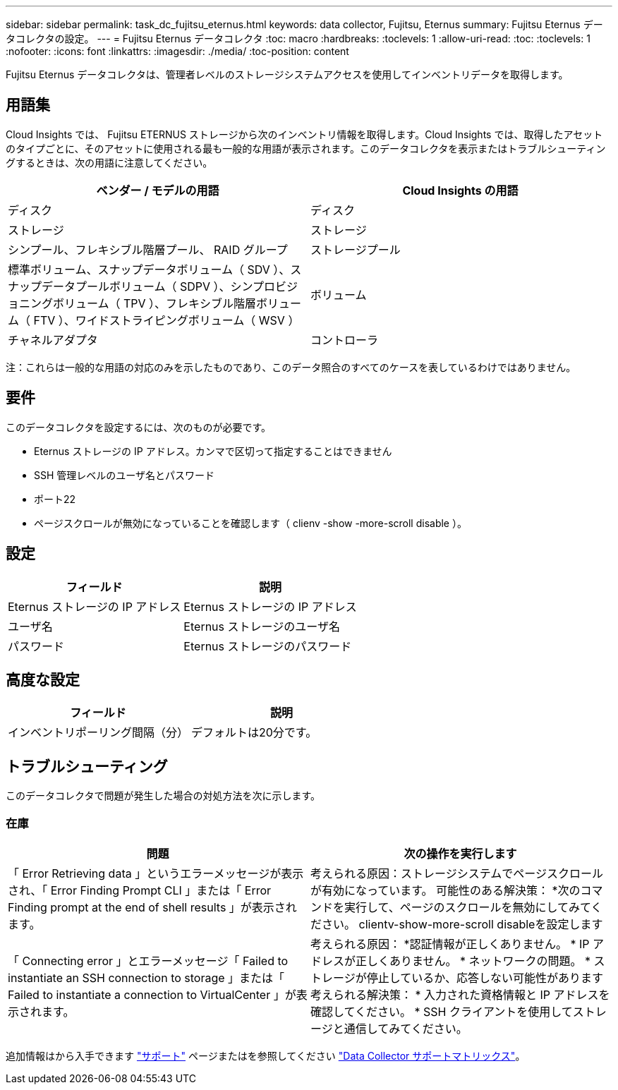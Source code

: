 ---
sidebar: sidebar 
permalink: task_dc_fujitsu_eternus.html 
keywords: data collector, Fujitsu, Eternus 
summary: Fujitsu Eternus データコレクタの設定。 
---
= Fujitsu Eternus データコレクタ
:toc: macro
:hardbreaks:
:toclevels: 1
:allow-uri-read: 
:toc: 
:toclevels: 1
:nofooter: 
:icons: font
:linkattrs: 
:imagesdir: ./media/
:toc-position: content


[role="lead"]
Fujitsu Eternus データコレクタは、管理者レベルのストレージシステムアクセスを使用してインベントリデータを取得します。



== 用語集

Cloud Insights では、 Fujitsu ETERNUS ストレージから次のインベントリ情報を取得します。Cloud Insights では、取得したアセットのタイプごとに、そのアセットに使用される最も一般的な用語が表示されます。このデータコレクタを表示またはトラブルシューティングするときは、次の用語に注意してください。

[cols="2*"]
|===
| ベンダー / モデルの用語 | Cloud Insights の用語 


| ディスク | ディスク 


| ストレージ | ストレージ 


| シンプール、フレキシブル階層プール、 RAID グループ | ストレージプール 


| 標準ボリューム、スナップデータボリューム（ SDV ）、スナップデータプールボリューム（ SDPV ）、シンプロビジョニングボリューム（ TPV ）、フレキシブル階層ボリューム（ FTV ）、ワイドストライピングボリューム（ WSV ） | ボリューム 


| チャネルアダプタ | コントローラ 
|===
注：これらは一般的な用語の対応のみを示したものであり、このデータ照合のすべてのケースを表しているわけではありません。



== 要件

このデータコレクタを設定するには、次のものが必要です。

* Eternus ストレージの IP アドレス。カンマで区切って指定することはできません
* SSH 管理レベルのユーザ名とパスワード
* ポート22
* ページスクロールが無効になっていることを確認します（ clienv -show -more-scroll disable ）。




== 設定

[cols="2*"]
|===
| フィールド | 説明 


| Eternus ストレージの IP アドレス | Eternus ストレージの IP アドレス 


| ユーザ名 | Eternus ストレージのユーザ名 


| パスワード | Eternus ストレージのパスワード 
|===


== 高度な設定

[cols="2*"]
|===
| フィールド | 説明 


| インベントリポーリング間隔（分） | デフォルトは20分です。 
|===


== トラブルシューティング

このデータコレクタで問題が発生した場合の対処方法を次に示します。



=== 在庫

[cols="2*"]
|===
| 問題 | 次の操作を実行します 


| 「 Error Retrieving data 」というエラーメッセージが表示され、「 Error Finding Prompt CLI 」または「 Error Finding prompt at the end of shell results 」が表示されます。 | 考えられる原因：ストレージシステムでページスクロールが有効になっています。
可能性のある解決策：
*次のコマンドを実行して、ページのスクロールを無効にしてみてください。
 clientv-show-more-scroll disableを設定します 


| 「 Connecting error 」とエラーメッセージ「 Failed to instantiate an SSH connection to storage 」または「 Failed to instantiate a connection to VirtualCenter 」が表示されます。 | 考えられる原因：
*認証情報が正しくありません。
* IP アドレスが正しくありません。
* ネットワークの問題。
* ストレージが停止しているか、応答しない可能性があります
考えられる解決策：
* 入力された資格情報と IP アドレスを確認してください。
* SSH クライアントを使用してストレージと通信してみてください。 
|===
追加情報はから入手できます link:concept_requesting_support.html["サポート"] ページまたはを参照してください link:https://docs.netapp.com/us-en/cloudinsights/CloudInsightsDataCollectorSupportMatrix.pdf["Data Collector サポートマトリックス"]。
